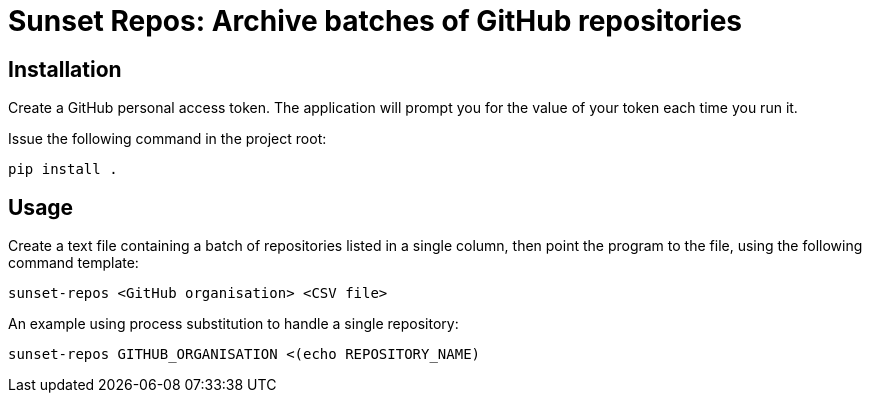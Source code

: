 = Sunset Repos: Archive batches of GitHub repositories


== Installation

Create a GitHub personal access token. The application will prompt you
for the value of your token each time you run it.

Issue the following command in the project root:

----
pip install .
----


== Usage

Create a text file containing a batch of repositories listed in a
single column, then point the program to the file, using the following
command template:

----
sunset-repos <GitHub organisation> <CSV file>
----

An example using process substitution to handle a single repository:

----
sunset-repos GITHUB_ORGANISATION <(echo REPOSITORY_NAME)
----
